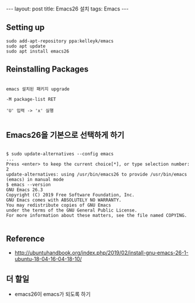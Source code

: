 #+HTML: ---
#+HTML: layout: post
#+HTML: title: Emacs26 설치
#+HTML: tags: Emacs
#+HTML: ---

** Setting up

#+BEGIN_EXAMPLE
sudo add-apt-repository ppa:kelleyk/emacs
sudo apt update
sudo apt install emacs26
#+END_EXAMPLE

** Reinstalling Packages

#+BEGIN_EXAMPLE

emacs 설치된 패키지 upgrade

-M package-list RET

'U' 입력 -> 'x' 실행

#+END_EXAMPLE

** Emacs26을 기본으로 선택하게 하기

#+BEGIN_EXAMPLE

$ sudo update-alternatives --config emacs
...
Press <enter> to keep the current choice[*], or type selection number: 2
update-alternatives: using /usr/bin/emacs26 to provide /usr/bin/emacs (emacs) in manual mode
$ emacs --version
GNU Emacs 26.3
Copyright (C) 2019 Free Software Foundation, Inc.
GNU Emacs comes with ABSOLUTELY NO WARRANTY.
You may redistribute copies of GNU Emacs
under the terms of the GNU General Public License.
For more information about these matters, see the file named COPYING.

#+END_EXAMPLE


** Reference
- http://ubuntuhandbook.org/index.php/2019/02/install-gnu-emacs-26-1-ubuntu-18-04-16-04-18-10/

** 더 할일
- emacs26이 emacs가 되도록 하기
